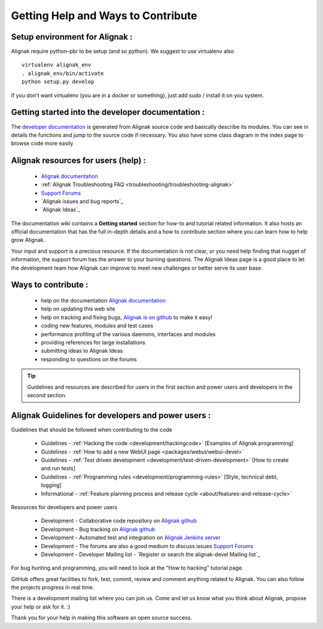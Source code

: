 .. _contributing/how-to-contribute:

===================================
Getting Help and Ways to Contribute 
===================================



Setup environment for Alignak :
===============================

Alignak require python-pbr to be setup (and so python). We suggest to use virtualenv also ::

  virtualenv alignak_env
  . alignak_env/bin/activate
  python setup.py develop

if you don't want virtualenv (you are in a docker or something), just add sudo / install it on you system.


Getting started into the developer documentation :
==================================================
The `developer documentation`_ is generated from Alignak source code and basically describe its modules.
You can see in details the functions and jump to the source code if necessary. You also have some class diagram in the index page to browse code more easily


.. _contributing/index#alignak_resources_for_users:

Alignak resources for users (help) : 
=====================================


    * `Alignak documentation`_
    * :ref:`Alignak Troubleshooting FAQ <troubleshooting/troubleshooting-alignak>`
    * `Support Forums`_
    * `Alignak issues and bug reports`_
    * `Alignak Ideas`_


The documentation wiki contains a **Getting started** section for how-to and tutorial related information. It also hosts an official documentation that has the full in-depth details and a how to contribute section where you can learn how to help grow Alignak.

Your input and support is a precious resource. If the documentation is not clear, or you need help finding that nugget of information, the support forum has the answer to your burning questions. The Alignak Ideas page is a good place to let the development team how Alignak can improve to meet new challenges or better serve its user base.


Ways to contribute : 
=====================

    * help on the documentation `Alignak documentation`_
    * help on updating this web site
    * help on tracking and fixing bugs, `Alignak is on github`_ to make it easy!
    * coding new features, modules and test cases
    * performance profiling of the various daemons, interfaces and modules
    * providing references for large installations
    * submitting ideas to Alignak Ideas
    * responding to questions on the forums

.. tip::  Guidelines and resources are described for users in the first section and power users and developers in the second section.


Alignak Guidelines for developers and power users : 
====================================================

Guidelines that should be followed when contributing to the code

    * Guidelines - :ref:`Hacking the code <development/hackingcode>` [Examples of Alignak programming]
    * Guidelines - :ref:`How to add a new WebUI page <packages/webui/webui-devel>`
    * Guidelines - :ref:`Test driven development <development/test-driven-development>` [How to create and run tests]
    * Guidelines - :ref:`Programming rules <development/programming-rules>` [Style, technical debt, logging]
    * Informational - :ref:`Feature planning process and release cycle <about/features-and-release-cycle>`

Resources for developers and power users

    * Development - Collaborative code repository on `Alignak github`_
    * Development - Bug tracking on `Alignak github`_
    * Development - Automated test and integration on `Alignak Jenkins server`_
    * Development - The forums are also a good medium to discuss issues `Support Forums`_
    * Development - Developer Mailing list - `Register or search the alignak-devel Mailing list`_

For bug hunting and programming, you will need to look at the “How to hacking" tutorial page.

GitHub offers great facilities to fork, test, commit, review and comment anything related to Alignak. You can also follow the projects progress in real time.

There is a development mailing list where you can join us. Come and let us know what you think about Alignak, propose your help or ask for it. :)

Thank you for your help in making this software an open source success.


.. _developer documentation: http://alignak.readthedocs.org/

.. _Shinken issues and bug reports: https://github.com/Alignak-monitoring/alignak/issues?sort=created&direction=desc&state=open
.. _Register or search the shinken-devel Mailing list: https://lists.sourceforge.net/lists/listinfo/alignak-devel
.. _Alignak github: https://github.com/Alignak-monitoring/alignak/issues?sort=created&direction=desc&state=open
.. _Alignak documentation: http://alignak.readthedocs.org/
.. _Alignak Jenkins server: https://test.savoirfairelinux.com/view/Alignak/
.. _Alignak is on github: https://github.com/Alignak-monitoring/alignak/
.. _Support Forums: http://...

